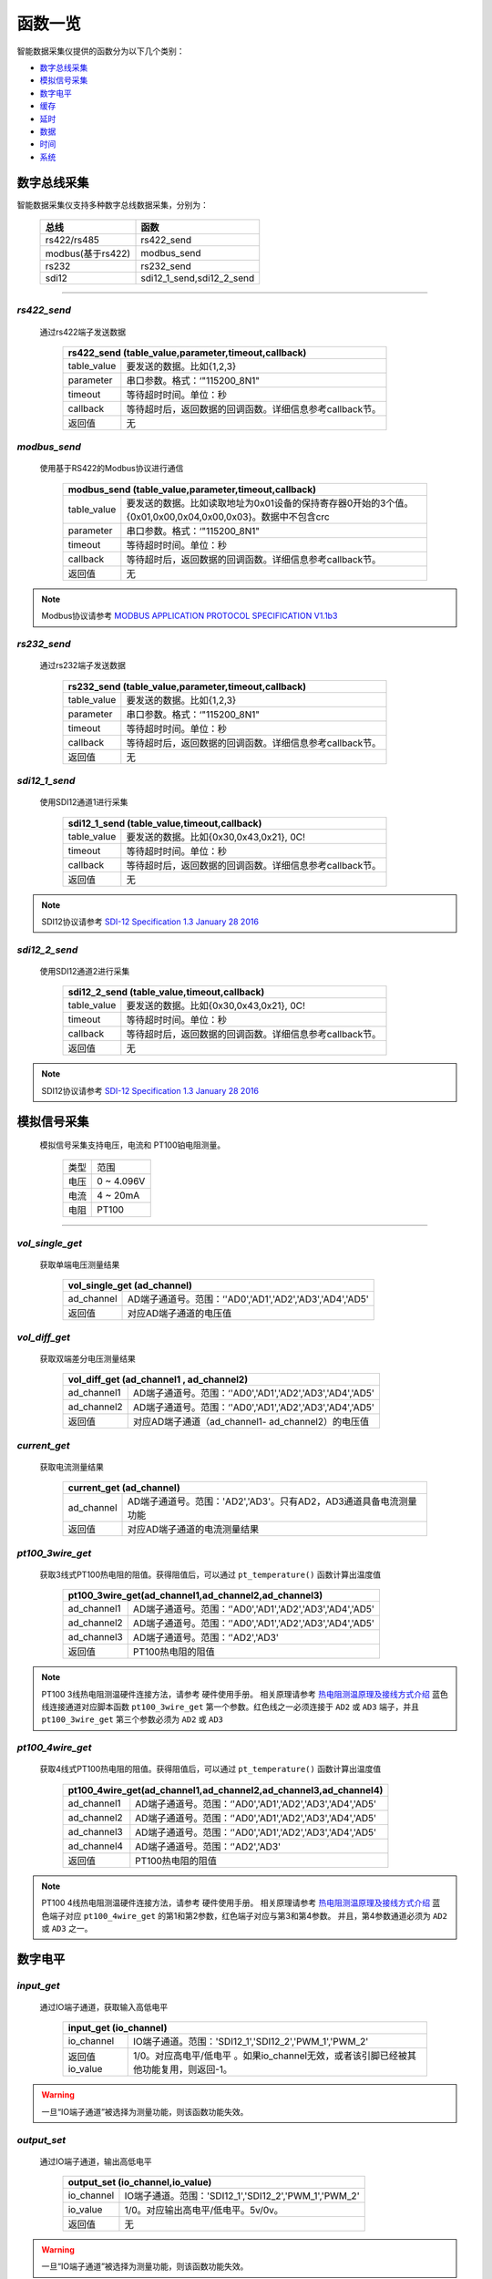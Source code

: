 ===============================
函数一览
===============================
智能数据采集仪提供的函数分为以下几个类别：

* 数字总线采集_
* 模拟信号采集_
* 数字电平_
* 缓存_
* 延时_
* 数据_
* 时间_
* 系统_


-----------------------------
数字总线采集
-----------------------------

智能数据采集仪支持多种数字总线数据采集，分别为：

   =================    ===========================
   总线                 函数
   =================    ===========================
   rs422/rs485          rs422_send
   modbus(基于rs422)    modbus_send
   rs232                rs232_send
   sdi12                sdi12_1_send,sdi12_2_send
   =================    ===========================

---------------------------------------------------------------------

^^^^^^^^^^^^^^^^^^^^^^^^^^^^^^^^^^^^^^^^^^^^^
*rs422_send* 
^^^^^^^^^^^^^^^^^^^^^^^^^^^^^^^^^^^^^^^^^^^^^
 通过rs422端子发送数据

        +-----------------------------------------------------------------------------------------------------------------------------+
        |rs422_send (table_value,parameter,timeout,callback)                                                                          |
        +================+============================================================================================================+
        |table_value     |要发送的数据。比如{1,2,3}                                                                                   |
        +----------------+------------------------------------------------------------------------------------------------------------+
        |parameter       |串口参数。格式：‘"115200_8N1"                                                                               |
        +----------------+------------------------------------------------------------------------------------------------------------+
        |timeout         |等待超时时间。单位：秒                                                                                      |
        +----------------+------------------------------------------------------------------------------------------------------------+
        |callback        |等待超时后，返回数据的回调函数。详细信息参考callback节。                                                    |
        +----------------+------------------------------------------------------------------------------------------------------------+
        |返回值          |无                                                                                                          |
        +----------------+------------------------------------------------------------------------------------------------------------+

^^^^^^^^^^^^^^^^^^^^^^^^^^^^^^^^^^^^^^^^^^^^^
*modbus_send* 
^^^^^^^^^^^^^^^^^^^^^^^^^^^^^^^^^^^^^^^^^^^^^
 使用基于RS422的Modbus协议进行通信

        +-----------------------------------------------------------------------------------------------------------------------------+
        |modbus_send (table_value,parameter,timeout,callback)                                                                         |
        +================+============================================================================================================+
        |table_value     |要发送的数据。比如读取地址为0x01设备的保持寄存器0开始的3个值。{0x01,0x00,0x04,0x00,0x03}。数据中不包含crc   |
        +----------------+------------------------------------------------------------------------------------------------------------+
        |parameter       |串口参数。格式：‘"115200_8N1"                                                                               |
        +----------------+------------------------------------------------------------------------------------------------------------+
        |timeout         |等待超时时间。单位：秒                                                                                      |
        +----------------+------------------------------------------------------------------------------------------------------------+
        |callback        |等待超时后，返回数据的回调函数。详细信息参考callback节。                                                    |
        +----------------+------------------------------------------------------------------------------------------------------------+
        |返回值          |无                                                                                                          |
        +----------------+------------------------------------------------------------------------------------------------------------+

.. note::
        Modbus协议请参考 `MODBUS APPLICATION PROTOCOL SPECIFICATION V1.1b3 <http://www.modbus.org/docs/Modbus_Application_Protocol_V1_1b3.pdf>`_
        
^^^^^^^^^^^^^^^^^^^^^^^^^^^^^^^^^^^^^^^^^^^^^
*rs232_send* 
^^^^^^^^^^^^^^^^^^^^^^^^^^^^^^^^^^^^^^^^^^^^^
 通过rs232端子发送数据

        +-----------------------------------------------------------------------------------------------------------------------------+
        |rs232_send (table_value,parameter,timeout,callback)                                                                          |
        +================+============================================================================================================+
        |table_value     |要发送的数据。比如{1,2,3}                                                                                   |
        +----------------+------------------------------------------------------------------------------------------------------------+
        |parameter       |串口参数。格式：‘"115200_8N1"                                                                               |
        +----------------+------------------------------------------------------------------------------------------------------------+
        |timeout         |等待超时时间。单位：秒                                                                                      |
        +----------------+------------------------------------------------------------------------------------------------------------+
        |callback        |等待超时后，返回数据的回调函数。详细信息参考callback节。                                                    |
        +----------------+------------------------------------------------------------------------------------------------------------+
        |返回值          |无                                                                                                          |
        +----------------+------------------------------------------------------------------------------------------------------------+

^^^^^^^^^^^^^^^^^^^^^^^^^^^^^^^^^^^^^^^^^^^^^
*sdi12_1_send* 
^^^^^^^^^^^^^^^^^^^^^^^^^^^^^^^^^^^^^^^^^^^^^
 使用SDI12通道1进行采集

        +-----------------------------------------------------------------------------------------------------------------------------+
        |sdi12_1_send (table_value,timeout,callback)                                                                                  |
        +================+============================================================================================================+
        |table_value     |要发送的数据。比如{0x30,0x43,0x21}, 0C!                                                                     |
        +----------------+------------------------------------------------------------------------------------------------------------+
        |timeout         |等待超时时间。单位：秒                                                                                      |
        +----------------+------------------------------------------------------------------------------------------------------------+
        |callback        |等待超时后，返回数据的回调函数。详细信息参考callback节。                                                    |
        +----------------+------------------------------------------------------------------------------------------------------------+
        |返回值          |无                                                                                                          |
        +----------------+------------------------------------------------------------------------------------------------------------+

.. note::
        SDI12协议请参考 `SDI-12 Specification 1.3 January 28 2016 <http://www.sdi-12.org/archives/SDI-12_version1_3%20January%2028,%202016.pdf>`_


^^^^^^^^^^^^^^^^^^^^^^^^^^^^^^^^^^^^^^^^^^^^^
*sdi12_2_send* 
^^^^^^^^^^^^^^^^^^^^^^^^^^^^^^^^^^^^^^^^^^^^^
 使用SDI12通道2进行采集

        +-----------------------------------------------------------------------------------------------------------------------------+
        |sdi12_2_send (table_value,timeout,callback)                                                                                  |
        +================+============================================================================================================+
        |table_value     |要发送的数据。比如{0x30,0x43,0x21}, 0C!                                                                     |
        +----------------+------------------------------------------------------------------------------------------------------------+
        |timeout         |等待超时时间。单位：秒                                                                                      |
        +----------------+------------------------------------------------------------------------------------------------------------+
        |callback        |等待超时后，返回数据的回调函数。详细信息参考callback节。                                                    |
        +----------------+------------------------------------------------------------------------------------------------------------+
        |返回值          |无                                                                                                          |
        +----------------+------------------------------------------------------------------------------------------------------------+

.. note::
        SDI12协议请参考 `SDI-12 Specification 1.3 January 28 2016 <http://www.sdi-12.org/archives/SDI-12_version1_3%20January%2028,%202016.pdf>`_


-----------------------------
模拟信号采集
-----------------------------
 模拟信号采集支持电压，电流和 PT100铂电阻测量。

                +---------------+--------------------------------------------------------+
                |类型           |范围                                                    |
                +---------------+--------------------------------------------------------+
                |电压           | 0 ~ 4.096V                                             |
                +---------------+--------------------------------------------------------+
                |电流           | 4 ~ 20mA                                               |
                +---------------+--------------------------------------------------------+
                |电阻           | PT100                                                  |
                +---------------+--------------------------------------------------------+

-----------------------------------------------------------------------------


^^^^^^^^^^^^^^^^^^^^^^^^^^^^^^^^^^^^^^^^^^^^^
*vol_single_get* 
^^^^^^^^^^^^^^^^^^^^^^^^^^^^^^^^^^^^^^^^^^^^^
 获取单端电压测量结果

        +-----------------------------------------------------------------------------------------------------------------------------+
        |vol_single_get (ad_channel)                                                                                                  |
        +================+============================================================================================================+
        |ad_channel      | AD端子通道号。范围：‘'AD0','AD1','AD2','AD3','AD4','AD5'                                                   |
        +----------------+------------------------------------------------------------------------------------------------------------+
        |返回值          |对应AD端子通道的电压值                                                                                      |
        +----------------+------------------------------------------------------------------------------------------------------------+

^^^^^^^^^^^^^^^^^^^^^^^^^^^^^^^^^^^^^^^^^^^^^
*vol_diff_get* 
^^^^^^^^^^^^^^^^^^^^^^^^^^^^^^^^^^^^^^^^^^^^^
 获取双端差分电压测量结果

        +-----------------------------------------------------------------------------------------------------------------------------+
        |vol_diff_get (ad_channel1 , ad_channel2)                                                                                     |
        +================+============================================================================================================+
        |ad_channel1     | AD端子通道号。范围：‘'AD0','AD1','AD2','AD3','AD4','AD5'                                                   |
        +----------------+------------------------------------------------------------------------------------------------------------+
        |ad_channel2     | AD端子通道号。范围：‘'AD0','AD1','AD2','AD3','AD4','AD5'                                                   |
        +----------------+------------------------------------------------------------------------------------------------------------+
        |返回值          |对应AD端子通道（ad_channel1- ad_channel2）的电压值                                                          |
        +----------------+------------------------------------------------------------------------------------------------------------+


^^^^^^^^^^^^^^^^^^^^^^^^^^^^^^^^^^^^^^^^^^^^^
*current_get* 
^^^^^^^^^^^^^^^^^^^^^^^^^^^^^^^^^^^^^^^^^^^^^
 获取电流测量结果

        +-----------------------------------------------------------------------------------------------------------------------------+
        |current_get (ad_channel)                                                                                                     |
        +================+============================================================================================================+
        |ad_channel      | AD端子通道号。范围：'AD2','AD3'。只有AD2，AD3通道具备电流测量功能                                          |
        +----------------+------------------------------------------------------------------------------------------------------------+
        |返回值          |对应AD端子通道的电流测量结果                                                                                |
        +----------------+------------------------------------------------------------------------------------------------------------+


^^^^^^^^^^^^^^^^^^^^^^^^^^^^^^^^^^^^^^^^^^^^^
*pt100_3wire_get* 
^^^^^^^^^^^^^^^^^^^^^^^^^^^^^^^^^^^^^^^^^^^^^
 获取3线式PT100热电阻的阻值。获得阻值后，可以通过 ``pt_temperature()`` 函数计算出温度值

        +-----------------------------------------------------------------------------------------------------------------------------+
        |pt100_3wire_get(ad_channel1,ad_channel2,ad_channel3)                                                                         |
        +================+============================================================================================================+
        |ad_channel1     | AD端子通道号。范围：‘'AD0','AD1','AD2','AD3','AD4','AD5'                                                   |
        +----------------+------------------------------------------------------------------------------------------------------------+
        |ad_channel2     | AD端子通道号。范围：‘'AD0','AD1','AD2','AD3','AD4','AD5'                                                   |
        +----------------+------------------------------------------------------------------------------------------------------------+
        |ad_channel3     | AD端子通道号。范围：‘'AD2','AD3'                                                                           |
        +----------------+------------------------------------------------------------------------------------------------------------+
        |返回值          | PT100热电阻的阻值                                                                                          |
        +----------------+------------------------------------------------------------------------------------------------------------+

.. note::
        PT100 3线热电阻测温硬件连接方法，请参考 硬件使用手册。 相关原理请参考 `热电阻测温原理及接线方式介绍 <http://www.360doc.com/content/12/0829/16/2607680_233017457.shtml>`_
        蓝色线连接通道对应脚本函数 ``pt100_3wire_get`` 第一个参数。红色线之一必须连接于 ``AD2`` 或 ``AD3`` 端子，并且 ``pt100_3wire_get`` 第三个参数必须为 ``AD2`` 或 ``AD3``

^^^^^^^^^^^^^^^^^^^^^^^^^^^^^^^^^^^^^^^^^^^^^
*pt100_4wire_get* 
^^^^^^^^^^^^^^^^^^^^^^^^^^^^^^^^^^^^^^^^^^^^^
 获取4线式PT100热电阻的阻值。获得阻值后，可以通过 ``pt_temperature()`` 函数计算出温度值

        +-----------------------------------------------------------------------------------------------------------------------------+
        |pt100_4wire_get(ad_channel1,ad_channel2,ad_channel3,ad_channel4)                                                             |
        +================+============================================================================================================+
        |ad_channel1     | AD端子通道号。范围：‘'AD0','AD1','AD2','AD3','AD4','AD5'                                                   |
        +----------------+------------------------------------------------------------------------------------------------------------+
        |ad_channel2     | AD端子通道号。范围：‘'AD0','AD1','AD2','AD3','AD4','AD5'                                                   |
        +----------------+------------------------------------------------------------------------------------------------------------+
        |ad_channel3     | AD端子通道号。范围：‘'AD0','AD1','AD2','AD3','AD4','AD5'                                                   |
        +----------------+------------------------------------------------------------------------------------------------------------+
        |ad_channel4     | AD端子通道号。范围：‘'AD2','AD3'                                                                           |
        +----------------+------------------------------------------------------------------------------------------------------------+
        |返回值          | PT100热电阻的阻值                                                                                          |
        +----------------+------------------------------------------------------------------------------------------------------------+


.. note::
        PT100 4线热电阻测温硬件连接方法，请参考 硬件使用手册。 相关原理请参考 `热电阻测温原理及接线方式介绍 <http://www.360doc.com/content/12/0829/16/2607680_233017457.shtml>`_
        蓝色端子对应 ``pt100_4wire_get`` 的第1和第2参数，红色端子对应与第3和第4参数。 并且，第4参数通道必须为 ``AD2`` 或 ``AD3`` 之一。


-----------------------------
数字电平
-----------------------------

^^^^^^^^^^^^^^^^^^^^^^^^^^^^^^^^^^^^^^^^^^^^^
*input_get* 
^^^^^^^^^^^^^^^^^^^^^^^^^^^^^^^^^^^^^^^^^^^^^
 通过IO端子通道，获取输入高低电平

        +-----------------------------------------------------------------------------------------------------------------------------+
        |input_get (io_channel)                                                                                                       |
        +================+============================================================================================================+
        |io_channel      | IO端子通道。范围：'SDI12_1','SDI12_2','PWM_1','PWM_2'                                                      |
        +----------------+------------------------------------------------------------------------------------------------------------+
        |返回值io_value  |1/0。对应高电平/低电平 。如果io_channel无效，或者该引脚已经被其他功能复用，则返回-1。                       |
        +----------------+------------------------------------------------------------------------------------------------------------+

.. warning::
   一旦“IO端子通道”被选择为测量功能，则该函数功能失效。


^^^^^^^^^^^^^^^^^^^^^^^^^^^^^^^^^^^^^^^^^^^^^
*output_set* 
^^^^^^^^^^^^^^^^^^^^^^^^^^^^^^^^^^^^^^^^^^^^^
 通过IO端子通道，输出高低电平

        +-----------------------------------------------------------------------------------------------------------------------------+
        |output_set (io_channel,io_value)                                                                                             |
        +================+============================================================================================================+
        |io_channel      | IO端子通道。范围：'SDI12_1','SDI12_2','PWM_1','PWM_2'                                                      |
        +----------------+------------------------------------------------------------------------------------------------------------+
        |io_value        | 1/0。对应输出高电平/低电平。5v/0v。                                                                        |
        +----------------+------------------------------------------------------------------------------------------------------------+
        |返回值          |无                                                                                                          |
        +----------------+------------------------------------------------------------------------------------------------------------+

.. warning::
   一旦“IO端子通道”被选择为测量功能，则该函数功能失效。


-----------------------------
脉冲计数与频率测量
-----------------------------

^^^^^^^^^^^^^^^^^^^^^^^^^^^^^^^^^^^^^^^^^^^^^
*pwm_start*
^^^^^^^^^^^^^^^^^^^^^^^^^^^^^^^^^^^^^^^^^^^^^
 开始脉冲计数。 上升沿计数。

 脉冲计数用于长时间统计脉冲个数。比如 翻斗式雨量筒每达到一定降雨量就会产生一个脉冲，通过脉冲计数功能可以统计出每小时，每天的降雨量。

        +-----------------------------------------------------------------------------------------------------------------------------+
        |pwm_start (pwm_channel, count)                                                                                               |
        +================+============================================================================================================+
        |pwm_channel     | 脉冲计数端子通道。范围：                                                                                   |
        |                |                                                                                                            |
        |                |   - 'PWM_1'                                                                                                |
        |                |   - 'PWM_2'                                                                                                |
        |                |   - 'PWM_3'(SDI12_1端子)                                                                                   |
        |                |   - 'PWM_4'(SDI12_2端子)                                                                                   |
        |                |                                                                                                            |
        +----------------+------------------------------------------------------------------------------------------------------------+
        |count           | 脉冲计数初始值。从此值开始向上递加。                                                                       |
        +----------------+------------------------------------------------------------------------------------------------------------+
        |返回值          |无                                                                                                          |
        +----------------+------------------------------------------------------------------------------------------------------------+

.. note:: 复用通道，一旦已经存在正在使用的功能，则 当前操作无效。 用户需要注意分配端子功能。


^^^^^^^^^^^^^^^^^^^^^^^^^^^^^^^^^^^^^^^^^^^^^
*pwm_stop*
^^^^^^^^^^^^^^^^^^^^^^^^^^^^^^^^^^^^^^^^^^^^^
 停止脉冲计数。请勿停止未启动计数的通道。

        +-----------------------------------------------------------------------------------------------------------------------------+
        |pwm_stop (pwm_channel)                                                                                                       |
        +================+============================================================================================================+
        |pwm_channel     | 脉冲计数端子通道。范围：                                                                                   |
        |                |                                                                                                            |
        |                |   - 'PWM_1'                                                                                                |
        |                |   - 'PWM_2'                                                                                                |
        |                |   - 'PWM_3'(SDI12_1端子)                                                                                   |
        |                |   - 'PWM_4'(SDI12_2端子)                                                                                   |
        |                |                                                                                                            |
        +----------------+------------------------------------------------------------------------------------------------------------+
        |返回值          |无                                                                                                          |
        +----------------+------------------------------------------------------------------------------------------------------------+

.. note:: 复用通道，一旦已经存在正在使用的功能，则 当前操作无效。 用户需要注意分配端子功能。

^^^^^^^^^^^^^^^^^^^^^^^^^^^^^^^^^^^^^^^^^^^^^
*pwm_status*
^^^^^^^^^^^^^^^^^^^^^^^^^^^^^^^^^^^^^^^^^^^^^
 查看当前脉冲计数通道的起止状态。

        +-----------------------------------------------------------------------------------------------------------------------------+
        |pwm_status (pwm_channel)                                                                                                     |
        +================+============================================================================================================+
        |pwm_channel     | 脉冲计数端子通道。范围：                                                                                   |
        |                |                                                                                                            |
        |                |   - 'PWM_1'                                                                                                |
        |                |   - 'PWM_2'                                                                                                |
        |                |   - 'PWM_3'(SDI12_1端子)                                                                                   |
        |                |   - 'PWM_4'(SDI12_2端子)                                                                                   |
        |                |                                                                                                            |
        +----------------+------------------------------------------------------------------------------------------------------------+
        |返回值          | 起止状态。 1 - 已启动； 0 - 未启动                                                                         |
        +----------------+------------------------------------------------------------------------------------------------------------+

^^^^^^^^^^^^^^^^^^^^^^^^^^^^^^^^^^^^^^^^^^^^^
*pwm_set*
^^^^^^^^^^^^^^^^^^^^^^^^^^^^^^^^^^^^^^^^^^^^^
 重新设置计数。

        +-----------------------------------------------------------------------------------------------------------------------------+
        |pwm_set (pwm_channel, count)                                                                                                 |
        +================+============================================================================================================+
        |pwm_channel     | 脉冲计数端子通道。范围：                                                                                   |
        |                |                                                                                                            |
        |                |   - 'PWM_1'                                                                                                |
        |                |   - 'PWM_2'                                                                                                |
        |                |   - 'PWM_3'(SDI12_1端子)                                                                                   |
        |                |   - 'PWM_4'(SDI12_2端子)                                                                                   |
        |                |                                                                                                            |
        +----------------+------------------------------------------------------------------------------------------------------------+
        |count           | 脉冲计数值。从此值开始向上递加。                                                                           |
        +----------------+------------------------------------------------------------------------------------------------------------+
        |返回值          | 无                                                                                                         |
        +----------------+------------------------------------------------------------------------------------------------------------+

^^^^^^^^^^^^^^^^^^^^^^^^^^^^^^^^^^^^^^^^^^^^^
*pwm_get*
^^^^^^^^^^^^^^^^^^^^^^^^^^^^^^^^^^^^^^^^^^^^^
 获取当前的脉冲计数值。

        +-----------------------------------------------------------------------------------------------------------------------------+
        |pwm_get (pwm_channel)                                                                                                        |
        +================+============================================================================================================+
        |pwm_channel     | 脉冲计数端子通道。范围：                                                                                   |
        |                |                                                                                                            |
        |                |   - 'PWM_1'                                                                                                |
        |                |   - 'PWM_2'                                                                                                |
        |                |   - 'PWM_3'(SDI12_1端子)                                                                                   |
        |                |   - 'PWM_4'(SDI12_2端子)                                                                                   |
        |                |                                                                                                            |
        +----------------+------------------------------------------------------------------------------------------------------------+
        |返回值          | 脉冲计数值                                                                                                 |
        +----------------+------------------------------------------------------------------------------------------------------------+


^^^^^^^^^^^^^^^^^^^^^^^^^^^^^^^^^^^^^^^^^^^^^
*pulse1_count_start*
^^^^^^^^^^^^^^^^^^^^^^^^^^^^^^^^^^^^^^^^^^^^^
 使用 ``PWM_1`` 端子 获取指定时间内的脉冲总数。主要用于计算脉冲宽度和频率。最高频率 2MHz

        +-----------------------------------------------------------------------------------------------------------------------------+
        |pulse1_count_start (timeout,pwm_callback)                                                                                    |
        +================+============================================================================================================+
        |timeout         | 统计时间。达到该时间后，执行回调函数                                                                       |
        +----------------+------------------------------------------------------------------------------------------------------------+
        |pwm_callback    | 通过回调函数返回测量结果                                                                                   |
        |                |                                                                                                            |
        |                |   参考 高速脉冲回调函数_                                                                                   |
        |                |                                                                                                            |
        +----------------+------------------------------------------------------------------------------------------------------------+
        |返回值          | 无                                                                                                         |
        +----------------+------------------------------------------------------------------------------------------------------------+

^^^^^^^^^^^^^^^^^^^^^^^^^^^^^^^^^^^^^^^^^^^^^
*pulse2_count_start*
^^^^^^^^^^^^^^^^^^^^^^^^^^^^^^^^^^^^^^^^^^^^^
 使用 ``PWM_2`` 端子 获取指定时间内的脉冲总数。主要用于计算脉冲宽度和频率。最高频率 2MHz

        +-----------------------------------------------------------------------------------------------------------------------------+
        |pulse2_count_start (timeout,pwm_callback)                                                                                    |
        +================+============================================================================================================+
        |timeout         | 统计时间。达到该时间后，执行回调函数                                                                       |
        +----------------+------------------------------------------------------------------------------------------------------------+
        |pwm_callback    | 通过回调函数返回测量结果                                                                                   |
        |                |                                                                                                            |
        |                |   参考 高速脉冲回调函数_                                                                                   |
        |                |                                                                                                            |
        +----------------+------------------------------------------------------------------------------------------------------------+
        |返回值          | 无                                                                                                         |
        +----------------+------------------------------------------------------------------------------------------------------------+

-----------------------------
缓存
-----------------------------

^^^^^^^^^^^^^^^^^^^^^^^^^^^^^^^^^^^^^^^^^^^^^
*set_global_number* 
^^^^^^^^^^^^^^^^^^^^^^^^^^^^^^^^^^^^^^^^^^^^^
 用于设置double/int型变量缓存。变量缓存于内存，掉电丢失。可以在多次 on_start 执行之间传递数值，比如计算平均值。

        +-----------------------------------------------------------------------------------------------------------------------------+
        |set_global_number(index,value)                                                                                               |
        +================+============================================================================================================+
        |index           |索引值。范围：0～511                                                                                        |
        +----------------+------------------------------------------------------------------------------------------------------------+
        |value           |number型 数值                                                                                               |
        +----------------+------------------------------------------------------------------------------------------------------------+
        |返回值          |无                                                                                                          |
        +----------------+------------------------------------------------------------------------------------------------------------+

^^^^^^^^^^^^^^^^^^^^^^^^^^^^^^^^^^^^^^^^^^^^^
*get_global_number* 
^^^^^^^^^^^^^^^^^^^^^^^^^^^^^^^^^^^^^^^^^^^^^
 用于从内存缓存中获取临时变量。可以在多次 on_start 执行之间传递数值，比如计算平均值。

        +-----------------------------------------------------------------------------------------------------------------------------+
        |get_global_number(index)                                                                                                     |
        +================+============================================================================================================+
        |index           |索引值。范围：0～511                                                                                        |
        +----------------+------------------------------------------------------------------------------------------------------------+
        |返回值          |number型 缓存的数值                                                                                         |
        +----------------+------------------------------------------------------------------------------------------------------------+

^^^^^^^^^^^^^^^^^^^^^^^^^^^^^^^^^^^^^^^^^^^^^
*set_global_buffer* 
^^^^^^^^^^^^^^^^^^^^^^^^^^^^^^^^^^^^^^^^^^^^^
 用于设置table型 **字节变量** 缓存。变量缓存于内存，掉电丢失。最大长度512，table元素范围为0~255。可以在多次 on_start 执行之间传递数值，比如计算平均值。

        +-----------------------------------------------------------------------------------------------------------------------------+
        |set_global_buffer (value)                                                                                                    |
        +================+============================================================================================================+
        |value           |table型变量                                                                                                 |
        +----------------+------------------------------------------------------------------------------------------------------------+
        |返回值          |无                                                                                                          |
        +----------------+------------------------------------------------------------------------------------------------------------+

^^^^^^^^^^^^^^^^^^^^^^^^^^^^^^^^^^^^^^^^^^^^^
*get_global_buffer* 
^^^^^^^^^^^^^^^^^^^^^^^^^^^^^^^^^^^^^^^^^^^^^
 用于获取table型变量缓存，可以在多次 on_start 执行之间传递数值，比如计算平均值。

        +-----------------------------------------------------------------------------------------------------------------------------+
        |get_global_buffer()                                                                                                          |
        +================+============================================================================================================+
        |返回值          |table型 缓存的数据                                                                                          |
        +----------------+------------------------------------------------------------------------------------------------------------+


-----------------------------
延时
-----------------------------

^^^^^^^^^^^^^^^^^^^^^^^^^^^^^^^^^^^^^^^^^^^^^
*delay_call* 
^^^^^^^^^^^^^^^^^^^^^^^^^^^^^^^^^^^^^^^^^^^^^
 延时执行回调函数 

        +-----------------------------------------------------------------------------------------------------------------------------+
        |delay_call (timeout,delay_callback)                                                                                          |
        +================+============================================================================================================+
        |timeout         | 延时时间。单位：秒                                                                                         |
        +----------------+------------------------------------------------------------------------------------------------------------+
        |delay_callback  |等待超时后，调用回调函数 。                                                                                 |
        |                |                                                                                                            |
        |                | 参考 延时执行的回调函数_   每个脚本最多可以使用8次                                                         |
        +----------------+------------------------------------------------------------------------------------------------------------+
        |返回值          |无                                                                                                          |
        +----------------+------------------------------------------------------------------------------------------------------------+

-----------------------------
数据
-----------------------------
add_data_item


-----------------------------
时间
-----------------------------

^^^^^^^^^^^^^^^^^^^^^^^^^^^^^^^^^^^^^^^^^^^^^
*datetime* 
^^^^^^^^^^^^^^^^^^^^^^^^^^^^^^^^^^^^^^^^^^^^^
 获取当前日期时间字符串 

        +-----------------------------------------------------------------------------------------------------------------------------+
        |datetime ()                                                                                                                  |
        +================+============================================================================================================+
        |参数            |无                                                                                                          |
        +----------------+------------------------------------------------------------------------------------------------------------+
        |返回值          |当前日期时间字符串，比如"2017-11-03 16:02:55"                                                               |
        +----------------+------------------------------------------------------------------------------------------------------------+


^^^^^^^^^^^^^^^^^^^^^^^^^^^^^^^^^^^^^^^^^^^^^
*timestamp* 
^^^^^^^^^^^^^^^^^^^^^^^^^^^^^^^^^^^^^^^^^^^^^
 获取当前UNIX timestamp 

        +-----------------------------------------------------------------------------------------------------------------------------+
        |timestamp  ()                                                                                                                |
        +================+============================================================================================================+
        |参数            |无                                                                                                          |
        +----------------+------------------------------------------------------------------------------------------------------------+
        |返回值          |当前UNIX timestamp，比如 1509696195                                                                         |
        +----------------+------------------------------------------------------------------------------------------------------------+


^^^^^^^^^^^^^^^^^^^^^^^^^^^^^^^^^^^^^^^^^^^^^
*bcdtime* 
^^^^^^^^^^^^^^^^^^^^^^^^^^^^^^^^^^^^^^^^^^^^^
 获取当前BCD格式的日期字符数组 

        +-----------------------------------------------------------------------------------------------------------------------------+
        |bcdtime  ()                                                                                                                  |
        +================+============================================================================================================+
        |参数            |无                                                                                                          |
        +----------------+------------------------------------------------------------------------------------------------------------+
        |返回值          |当前BCD格式的日期字符数组，比如 {0x17,0x11,0x03,0x16,0x02,0x55}                                             |
        +----------------+------------------------------------------------------------------------------------------------------------+

-----------------------------
系统
-----------------------------

^^^^^^^^^^^^^^^^^^^^^^^^^^^^^^^^^^^^^^^^^^^^^
*relay*  
^^^^^^^^^^^^^^^^^^^^^^^^^^^^^^^^^^^^^^^^^^^^^
 控制继电器吸合开关

        +-----------------------------------------------------------------------------------------------------------------------------+
        |relay (onoff)                                                                                                                |
        +================+============================================================================================================+
        |onoff           |1 ：吸合继电器（COM与NO短接）               0 ：断开继电器（COM与NC短接）                                   |
        +----------------+------------------------------------------------------------------------------------------------------------+
        |返回值          |无                                                                                                          |
        +----------------+------------------------------------------------------------------------------------------------------------+

^^^^^^^^^^^^^^^^^^^^^^^^^^^^^^^^^^^^^^^^^^^^^
*pt_temperature*  
^^^^^^^^^^^^^^^^^^^^^^^^^^^^^^^^^^^^^^^^^^^^^
 通过铂电阻的阻值，计算温度值

        +-----------------------------------------------------------------------------------------------------------------------------+
        |pt_temperature(pt,res)                                                                                                       |
        +================+============================================================================================================+
        |参数    pt      | 铂电阻类型，目前仅支持 "PT100"                                                                             |
        +----------------+------------------------------------------------------------------------------------------------------------+
        |参数    res     | 电阻阻值                                                                                                   |
        +----------------+------------------------------------------------------------------------------------------------------------+
        |返回值          | 温度值                                                                                                     |
        +----------------+------------------------------------------------------------------------------------------------------------+

^^^^^^^^^^^^^^^^^^^^^^^^^^^^^^^^^^^^^^^^^^^^^
*sys_power_vol*  
^^^^^^^^^^^^^^^^^^^^^^^^^^^^^^^^^^^^^^^^^^^^^
 获取系统供电电压

        +-----------------------------------------------------------------------------------------------------------------------------+
        |sys_power_vol ()                                                                                                             |
        +================+============================================================================================================+
        |参数            |无                                                                                                          |
        +----------------+------------------------------------------------------------------------------------------------------------+
        |返回值          |系统供电电压值                                                                                              |
        +----------------+------------------------------------------------------------------------------------------------------------+

-----------------------------
回调函数
-----------------------------

.. warning:: 
   所有回调函数执行完毕后，本次脚本才会结束并保存数据。


^^^^^^^^^^^^^^^^^^^^^^^^^^^^^^^^^^^^^^^^^^^^^
*总线型回调函数说明*  
^^^^^^^^^^^^^^^^^^^^^^^^^^^^^^^^^^^^^^^^^^^^^

        +-----------------------------------------------------------------------------------------------------------------------------+
        |总线型(SDI12/RS422/MODBUS/RS232)采集函数的回调函数 。通信超时或正确接收时，发生回调。                                        |
        +================+============================================================================================================+
        |格式            | function xxx_callback(status,data) ...[函数体] end                                                         |
        +----------------+------------------------------------------------------------------------------------------------------------+
        |参数status      | - 采集过程的结果状态                                                                                       |
        |                | - 0 ： SDI12，MODBUS总线在超时时间之前，正常返回                                                           |
        |                | - 1 ：对于无时间限制或者数据协议的总线，超时返回1。                                                        |
        |                | - 其他值：采集过程中错误发生，数据无效                                                                     |
        +----------------+------------------------------------------------------------------------------------------------------------+
        |参数data        |table型数据。采集返回的字节数据                                                                             |
        +----------------+------------------------------------------------------------------------------------------------------------+
        |返回值          |无                                                                                                          |
        +----------------+------------------------------------------------------------------------------------------------------------+

.. figure:: ..\_static\rs422_rs232_send.jpg
        :align: center


.. figure:: ..\_static\modbus_send.jpg
        :align: center


..      title RS422/RS232 无协议时序 
        note over device,timer,sensor: rs422_send / rs232_send
       

        note right of device: config 'parameter'
        device->+timer: timer start for 'time_out'
        device->+sensor: send 'table_value' to sensor
        note right of sensor: sensor return 'data'
        sensor-->-device: receive 'data' from sensor

        note right of timer: Timeout
        timer-->-device: notify timeout
        note right of device: call function 'bus_callback(1,data)' 

..      title Modbus RTU/SDI12协议时序 
        note over device,timer,sensor: modbus_send/sdi12_1_send/sdi12_2_send

        note right of device: config 'parameter'
        device->+timer: timer start for 'time_out'
        device->+sensor: send 'table_value' to sensor
        note right of sensor: sensor return 'data'
        sensor-->-device: receive 'data' from sensor

        note right of timer: Timeout
        timer-->-device: notify timeout





        alt Timeout or Frame Exception 
            note right of device: call function 'bus_callback(1,data)' 
        else Frame Check Passed
            note right of device: call function 'bus_callback(0,data)' 
        end

^^^^^^^^^^^^^^^^^^^^^^^^^^^^^^^^^^^^^^^^^^^^^
*delay_call回调函数说明*  
^^^^^^^^^^^^^^^^^^^^^^^^^^^^^^^^^^^^^^^^^^^^^

.. _延时执行的回调函数:

        +-----------------------------------------------------------------------------------------------------------------------------+
        |延时执行的回调函数  延时时间到达后，进行回调。可以在函数体内继续执行其他操作                                                 |
        +================+============================================================================================================+
        |格式            | function delay_func() ...[函数体] end                                                                      |
        +----------------+------------------------------------------------------------------------------------------------------------+
        |参数            |无                                                                                                          |
        +----------------+------------------------------------------------------------------------------------------------------------+
        |返回值          |无                                                                                                          |
        +----------------+------------------------------------------------------------------------------------------------------------+


.. figure:: ..\_static\delay_call.jpg
        :align: center



..      title delay_call时序 
        note over device,timer: delay_call

        device->+timer: timer start for 'time_out'
        note right of timer: Timeout
        timer-->-device: notify timeout
        note right of device: call function  'delay_func()' 


^^^^^^^^^^^^^^^^^^^^^^^^^^^^^^^^^^^^^^^^^^^^^
*pwm_callback回调函数说明*  
^^^^^^^^^^^^^^^^^^^^^^^^^^^^^^^^^^^^^^^^^^^^^

.. _高速脉冲回调函数:

        +-----------------------------------------------------------------------------------------------------------------------------+
        |高速脉冲计数的回调函数  延时时间到达后，进行回调。可以在函数体内继续执行其他操作                                             |
        +================+============================================================================================================+
        |格式            | function pwm_callback(timeout, data) ...[函数体] end                                                       |
        +----------------+------------------------------------------------------------------------------------------------------------+
        |参数  timeout   | pulsex_count_start  调用时的 timeout值                                                                     |
        +----------------+------------------------------------------------------------------------------------------------------------+
        |参数  data      | 4个字节的 table型 脉冲值。计算方法为：                                                                     |
        |                |                                                                                                            |
        |                |  count =  data[0] + data[1]* 2^8 + data[2]* 2^16 + data[3] * 2^24                                          |
        |                |                                                                                                            |
        +----------------+------------------------------------------------------------------------------------------------------------+
        |返回值          |无                                                                                                          |
        +----------------+------------------------------------------------------------------------------------------------------------+


